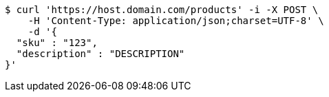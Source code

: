 [source,bash]
----
$ curl 'https://host.domain.com/products' -i -X POST \
    -H 'Content-Type: application/json;charset=UTF-8' \
    -d '{
  "sku" : "123",
  "description" : "DESCRIPTION"
}'
----